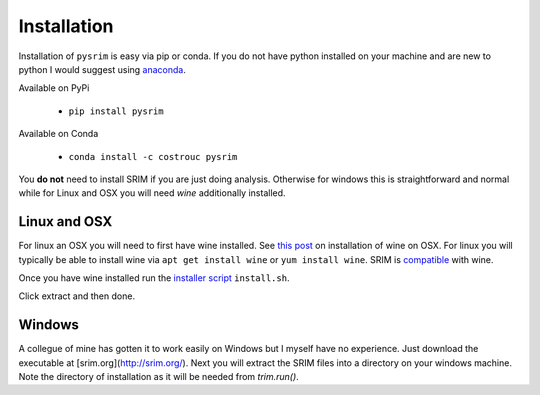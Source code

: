 ============
Installation
============

Installation of ``pysrim`` is easy via pip or conda. If you do not
have python installed on your machine and are new to python I would
suggest using `anaconda
<https://docs.anaconda.com/anaconda/install/>`_.

Available on PyPi

 - ``pip install pysrim``

Available on Conda

 - ``conda install -c costrouc pysrim``

You **do not** need to install SRIM if you are just doing
analysis. Otherwise for windows this is straightforward and normal
while for Linux and OSX you will need `wine` additionally installed.

Linux and OSX
-------------

For linux an OSX you will need to first have wine installed. See `this post <https://www.davidbaumgold.com/tutorials/wine-mac/>`_ on installation of wine on OSX. For linux you will typically be able to install wine via ``apt get install wine`` or ``yum install wine``. SRIM is `compatible <https://appdb.winehq.org/objectManager.php?sClass=version&iId=13202>`_ with wine.

Once you have wine installed run the `installer script <https://gitlab.com/costrouc/srim-python/raw/master/install.sh>`_ ``install.sh``.

Click extract and then done.

Windows
-------

A collegue of mine has gotten it to work easily on Windows but I
myself have no experience. Just download the executable at [srim.org](http://srim.org/). Next you will extract the SRIM files into a directory on your windows machine. Note the directory of installation as it will be needed from `trim.run()`.
